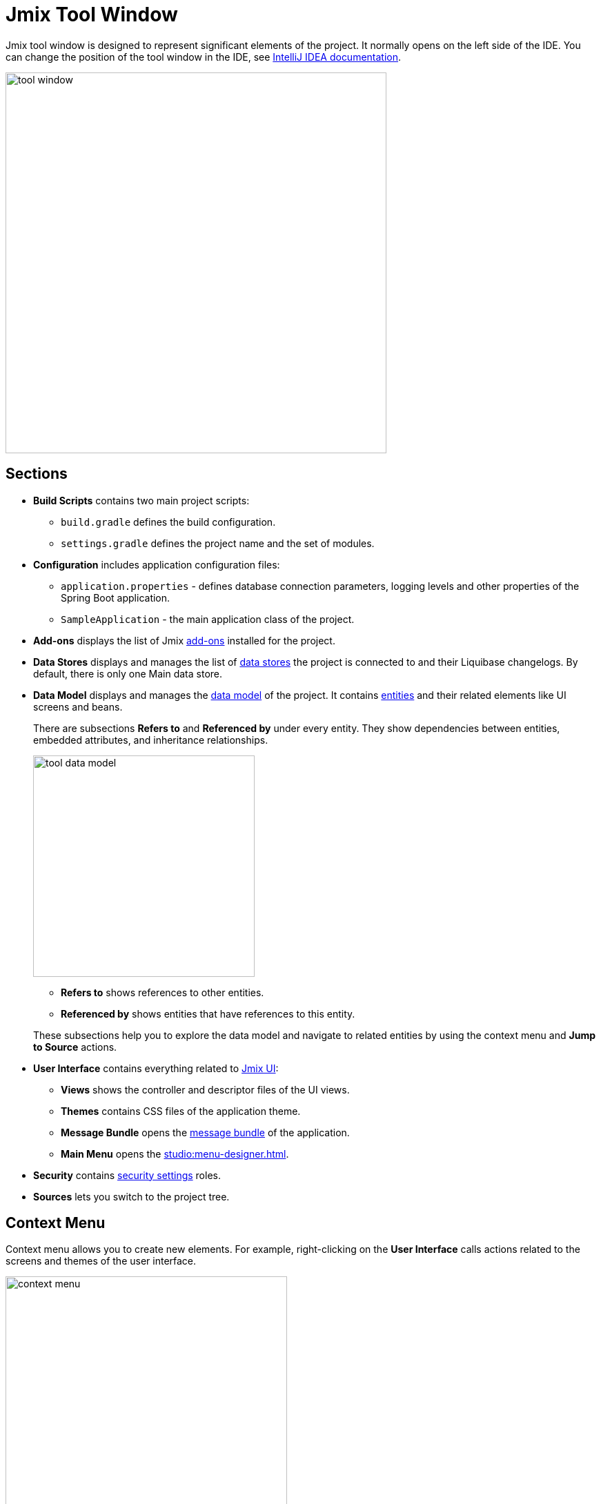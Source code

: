 = Jmix Tool Window

Jmix tool window is designed to represent significant elements of the project. It normally opens on the left side of the IDE. You can change the position of the tool window in the IDE, see https://www.jetbrains.com/help/idea/manipulating-the-tool-windows.html[IntelliJ IDEA documentation^].

image::tool-window.png[align="center",width="552"]

[[sections]]
== Sections

* *Build Scripts* contains two main project scripts:
** `build.gradle` defines the build configuration.
** `settings.gradle` defines the project name and the set of modules.
* *Configuration* includes application configuration files:
** `application.properties` - defines database connection parameters, logging levels and other properties of the Spring Boot application.
** `SampleApplication` - the main application class of the project.
* *Add-ons* displays the list of Jmix xref:ROOT:add-ons.adoc[add-ons] installed for the project.
* *Data Stores* displays and manages the list of xref:data-model:data-stores.adoc[data stores] the project is connected to and their Liquibase changelogs. By default, there is only one Main data store.
* *Data Model* displays and manages the xref:data-model:index.adoc[data model] of the project. It contains xref:data-model:entities.adoc[entities] and their related elements like UI screens and beans.
+
There are subsections *Refers to* and *Referenced by* under every entity. They show dependencies between entities, embedded attributes, and inheritance relationships.
+
image::tool-data-model.png[align="center", width="321"]
+
--
** *Refers to* shows references to other entities.
** *Referenced by* shows entities that have references to this entity.
--
+
These subsections help you to explore the data model and navigate to related entities by using the context menu and *Jump to Source* actions.
+
* *User Interface* contains everything related to xref:flow-ui:index.adoc[Jmix UI]:
** *Views* shows the controller and descriptor files of the UI views.
** *Themes* contains CSS files of the application theme.
** *Message Bundle* opens the xref:localization:message-bundles.adoc[message bundle] of the application.
** *Main Menu* opens the xref:studio:menu-designer.adoc[].
* *Security* contains xref:security:index.adoc[security settings] roles.
* *Sources* lets you switch to the project tree.

[[context-menu]]
== Context Menu

Context menu allows you to create new elements. For example, right-clicking on the *User Interface* calls actions related to the screens and themes of the user interface.

image::context-menu.png[align="center",width="408"]

[[toolbar]]
== Toolbar

The toolbar provides quick access to commonly used actions and settings.

[[creating-new-elements]]
=== Creating New Elements

In the *New* group of actions, you can find the project elements you need to create.

image::new.png[align="center",width="408"]

For example, *JPA Entity* opens the dialog for creating an entity.

[[settings]]
=== Settings

This group of actions provides access to some project settings.

image::toolbar-settings.png[align="center",width="289"]

In the xref:studio:project-properties.adoc[Project Properties] editor, you can configure your project.

*Marketplace* action opens the xref:studio:marketplace.adoc[Add-ons] window, where you can manage add-ons included in your project.

image::marketplace.png[align="center"]

*Account Information* action opens xref:studio:subscription.adoc[Jmix Subscription] dialog where you can view details about your account and subscription.

[[gradle]]
=== Gradle

image::gradle.png[align="center"]

* *Re-Import Gradle Project* runs Gradle project synchronization which is necessary for Studio functioning. Use this action if the automatic synchronization has failed, for example, due to network inaccessibility or invalid repository configuration.
+
Also, you should use this action to apply changes that you made manually in the `build.gradle`, `gradle.properties` or in some other Gradle settings. 
+
* *Assemble* and *Clean* run frequently used Gradle tasks: `assemble` and `clean`.
* *Zip Project* opens a dialog for the `zipProject` Gradle task that can be used for code sharing purposes.
* *Edit Gradle Properties* opens `~/.gradle/gradle.properties` file for editing.

[[help]]
=== Help

image::help.png[align="center", width="321"]

* *Jmix Documentation* opens the documentation website in browser.
* *Third-Party Libraries* opens a dialog that provides information about third-party libraries. 
* *Welcome* opens the xref:studio:welcome.adoc[welcome screen].

[[assigning-shortcuts]]
== Assigning Shortcuts

You can assign shortcuts for some frequently used actions. Open *File -> Settings -> Keymap* window and find *Plugins -> Jmix* in the tree to assign a shortcut.

image::keymap.png[align="center"]

For more details, see https://www.jetbrains.com/help/idea/configuring-keyboard-and-mouse-shortcuts.html[IntelliJ IDEA documentation^].
